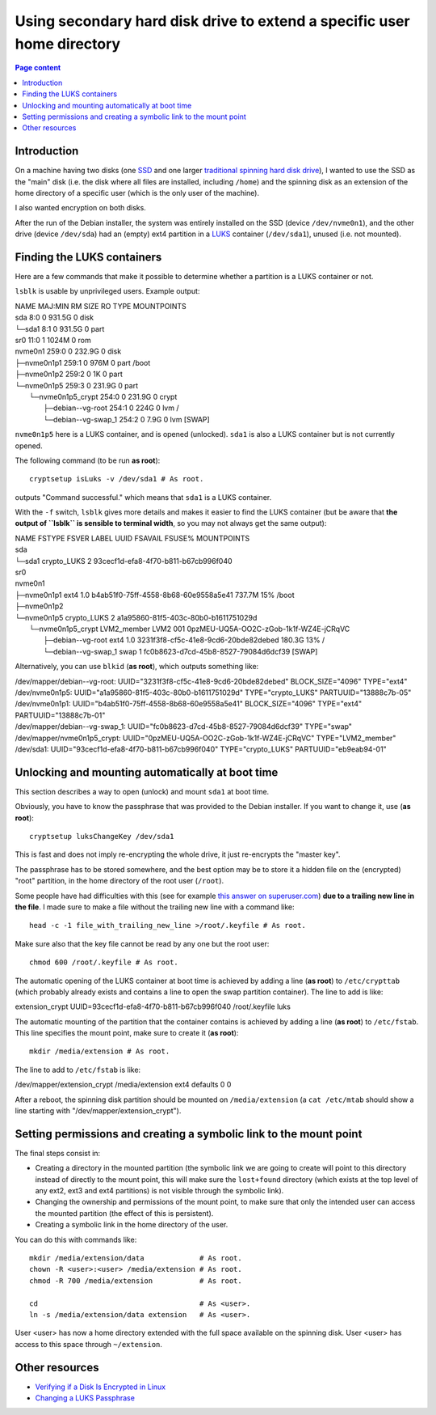 Using secondary hard disk drive to extend a specific user home directory
========================================================================

.. contents:: Page content
  :local:
  :backlinks: entry

.. highlight:: shell


Introduction
------------

On a machine having two disks (one `SSD
<https://en.wikipedia.org/wiki/Solid-state_drive>`_ and one larger `traditional
spinning hard disk drive <https://en.wikipedia.org/wiki/Hard_disk_drive>`_), I
wanted to use the SSD as the "main" disk (i.e. the disk where all files are
installed, including ``/home``) and the spinning disk as an extension of the
home directory of a specific user (which is the only user of the machine).

I also wanted encryption on both disks.

After the run of the Debian installer, the system was entirely installed on the
SSD (device ``/dev/nvme0n1``), and the other drive (device ``/dev/sda``) had an
(empty) ext4 partition in a `LUKS <https://fr.wikipedia.org/wiki/LUKS>`_
container (``/dev/sda1``), unused (i.e. not mounted).


Finding the LUKS containers
---------------------------

.. index::
  single: LUKS
  single: lsblk
  single: cryptsetup
  single: blkid

Here are a few commands that make it possible to determine whether a partition
is a LUKS container or not.

``lsblk`` is usable by unprivileged users. Example output:

| NAME                    MAJ:MIN RM   SIZE RO TYPE  MOUNTPOINTS
| sda                       8:0    0 931.5G  0 disk  
| └─sda1                    8:1    0 931.5G  0 part  
| sr0                      11:0    1  1024M  0 rom   
| nvme0n1                 259:0    0 232.9G  0 disk  
| ├─nvme0n1p1             259:1    0   976M  0 part  /boot
| ├─nvme0n1p2             259:2    0     1K  0 part  
| └─nvme0n1p5             259:3    0 231.9G  0 part  
|   └─nvme0n1p5_crypt     254:0    0 231.9G  0 crypt 
|     ├─debian--vg-root   254:1    0   224G  0 lvm   /
|     └─debian--vg-swap_1 254:2    0   7.9G  0 lvm   [SWAP]

``nvme0n1p5`` here is a LUKS container, and is opened (unlocked). ``sda1`` is
also a LUKS container but is not currently opened.

The following command (to be run **as root**)::

  cryptsetup isLuks -v /dev/sda1 # As root.

outputs "Command successful." which means that ``sda1`` is a LUKS container.

With the ``-f`` switch, ``lsblk`` gives more details and makes it easier to
find the LUKS container (but be aware that **the output of ``lsblk`` is
sensible to terminal width**, so you may not always get the same output):

| NAME                    FSTYPE      FSVER    LABEL UUID                                   FSAVAIL FSUSE% MOUNTPOINTS
| sda                                                                                                      
| └─sda1                  crypto_LUKS 2              93cecf1d-efa8-4f70-b811-b67cb996f040                  
| sr0                                                                                                      
| nvme0n1                                                                                                  
| ├─nvme0n1p1             ext4        1.0            b4ab51f0-75ff-4558-8b68-60e9558a5e41    737.7M    15% /boot
| ├─nvme0n1p2                                                                                              
| └─nvme0n1p5             crypto_LUKS 2              a1a95860-81f5-403c-80b0-b1611751029d                  
|   └─nvme0n1p5_crypt     LVM2_member LVM2 001       0pzMEU-UQ5A-OO2C-zGob-1k1f-WZ4E-jCRqVC                
|     ├─debian--vg-root   ext4        1.0            3231f3f8-cf5c-41e8-9cd6-20bde82debed    180.3G    13% /
|     └─debian--vg-swap_1 swap        1              fc0b8623-d7cd-45b8-8527-79084d6dcf39                  [SWAP]

Alternatively, you can use ``blkid`` (**as root**), which outputs something
like:

| /dev/mapper/debian--vg-root: UUID=\"3231f3f8-cf5c-41e8-9cd6-20bde82debed\" BLOCK_SIZE=\"4096\" TYPE=\"ext4\"
| /dev/nvme0n1p5: UUID=\"a1a95860-81f5-403c-80b0-b1611751029d\" TYPE=\"crypto_LUKS\" PARTUUID=\"13888c7b-05\"
| /dev/nvme0n1p1: UUID=\"b4ab51f0-75ff-4558-8b68-60e9558a5e41\" BLOCK_SIZE=\"4096\" TYPE=\"ext4\" PARTUUID=\"13888c7b-01\"
| /dev/mapper/debian--vg-swap_1: UUID=\"fc0b8623-d7cd-45b8-8527-79084d6dcf39\" TYPE=\"swap\"
| /dev/mapper/nvme0n1p5_crypt: UUID=\"0pzMEU-UQ5A-OO2C-zGob-1k1f-WZ4E-jCRqVC\" TYPE=\"LVM2_member\"
| /dev/sda1: UUID=\"93cecf1d-efa8-4f70-b811-b67cb996f040\" TYPE=\"crypto_LUKS\" PARTUUID=\"eb9eab94-01\"


Unlocking and mounting automatically at boot time
-------------------------------------------------

.. index::
  single: cryptsetup
  single: head
  single: chmod
  single: /etc/crypttab
  single: /etc/fstab
  single: /etc/mtab

This section describes a way to open (unlock) and mount ``sda1`` at boot time.

Obviously, you have to know the passphrase that was provided to the Debian
installer. If you want to change it, use (**as root**)::

  cryptsetup luksChangeKey /dev/sda1

This is fast and does not imply re-encrypting the whole drive, it just
re-encrypts the "master key".

The passphrase has to be stored somewhere, and the best option may be to store
it a hidden file on the (encrypted) "root" partition, in the home directory of
the root user (``/root``).

Some people have had difficulties with this (see for example `this answer on
superuser.com <https://superuser.com/a/1703892>`_) **due to a trailing new line
in the file**. I made sure to make a file without the trailing new line with a
command like::

  head -c -1 file_with_trailing_new_line >/root/.keyfile # As root.

Make sure also that the key file cannot be read by any one but the root user::

  chmod 600 /root/.keyfile # As root.

The automatic opening of the LUKS container at boot time is achieved by adding
a line (**as root**) to ``/etc/crypttab`` (which probably already exists and
contains a line to open the swap partition container). The line to add is like:

| extension_crypt UUID=93cecf1d-efa8-4f70-b811-b67cb996f040 /root/.keyfile luks

The automatic mounting of the partition that the container contains is achieved
by adding a line (**as root**) to ``/etc/fstab``. This line specifies the mount
point, make sure to create it (**as root**)::

  mkdir /media/extension # As root.

The line to add to ``/etc/fstab`` is like:

| /dev/mapper/extension_crypt /media/extension ext4 defaults 0 0

After a reboot, the spinning disk partition should be mounted on
``/media/extension`` (a ``cat /etc/mtab`` should show a line starting with
"/dev/mapper/extension_crypt").


Setting permissions and creating a symbolic link to the mount point
-------------------------------------------------------------------

.. index::
  single: mkdir
  single: chown
  single: chmod
  single: ln

The final steps consist in:

* Creating a directory in the mounted partition (the symbolic link we are going
  to create will point to this directory instead of directly to the mount
  point, this will make sure the ``lost+found`` directory (which exists at the
  top level of any ext2, ext3 and ext4 partitions) is not visible through the
  symbolic link).
* Changing the ownership and permissions of the mount point, to make sure that
  only the intended user can access the mounted partition (the effect of this
  is persistent).
* Creating a symbolic link in the home directory of the user.

You can do this with commands like::

  mkdir /media/extension/data             # As root.
  chown -R <user>:<user> /media/extension # As root.
  chmod -R 700 /media/extension           # As root.

  cd                                      # As <user>.
  ln -s /media/extension/data extension   # As <user>.

User <user> has now a home directory extended with the full space available on
the spinning disk. User <user> has access to this space through
``~/extension``.


Other resources
---------------

* `Verifying if a Disk Is Encrypted in Linux
  <https://www.baeldung.com/linux/check-disk-encryption>`_
* `Changing a LUKS Passphrase
  <https://www.baeldung.com/linux/luks-change-passphrase>`_
